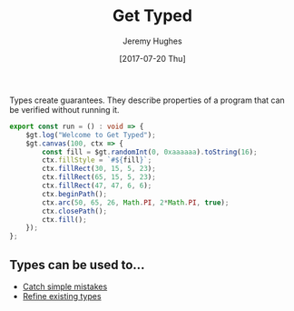 #+TITLE: Get Typed
#+AUTHOR: Jeremy Hughes
#+EMAIL: jedahu@gmail.com
#+DATE: [2017-07-20 Thu]

Types create guarantees. They describe properties of a program that can be
verified without running it.

#+BEGIN_SRC ts :module welcome :hide t
export const run = () : void => {
    $gt.log("Welcome to Get Typed");
    $gt.canvas(100, ctx => {
        const fill = $gt.randomInt(0, 0xaaaaaa).toString(16);
        ctx.fillStyle = `#${fill}`;
        ctx.fillRect(30, 15, 5, 23);
        ctx.fillRect(65, 15, 5, 23);
        ctx.fillRect(47, 47, 6, 6);
        ctx.beginPath();
        ctx.arc(50, 65, 26, Math.PI, 2*Math.PI, true);
        ctx.closePath();
        ctx.fill();
    });
};
#+END_SRC


** Types can be used to...
  :PROPERTIES:
  :CUSTOM_ID: gt-topics-list
  :END:

- [[./catch-simple-mistakes][Catch simple mistakes]]
- [[./refined-types][Refine existing types]]
